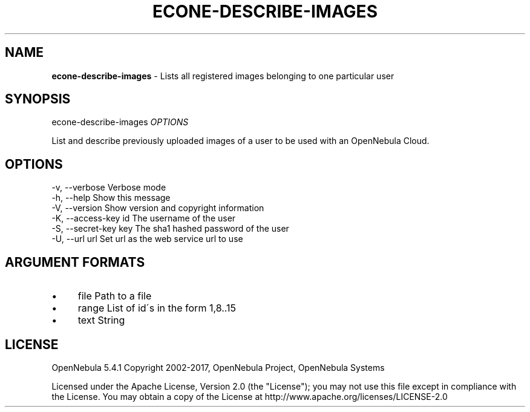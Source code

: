 .\" generated with Ronn/v0.7.3
.\" http://github.com/rtomayko/ronn/tree/0.7.3
.
.TH "ECONE\-DESCRIBE\-IMAGES" "1" "September 2017" "" "econe-describe-images(1) -- Lists all registered images belonging to one particular user"
.
.SH "NAME"
\fBecone\-describe\-images\fR \- Lists all registered images belonging to one particular user
.
.SH "SYNOPSIS"
econe\-describe\-images \fIOPTIONS\fR
.
.P
List and describe previously uploaded images of a user to be used with an OpenNebula Cloud\.
.
.SH "OPTIONS"
.
.nf

 \-v, \-\-verbose             Verbose mode
 \-h, \-\-help                Show this message
 \-V, \-\-version             Show version and copyright information
 \-K, \-\-access\-key id       The username of the user
 \-S, \-\-secret\-key key      The sha1 hashed password of the user
 \-U, \-\-url url             Set url as the web service url to use
.
.fi
.
.SH "ARGUMENT FORMATS"
.
.IP "\(bu" 4
file Path to a file
.
.IP "\(bu" 4
range List of id\'s in the form 1,8\.\.15
.
.IP "\(bu" 4
text String
.
.IP "" 0
.
.SH "LICENSE"
OpenNebula 5\.4\.1 Copyright 2002\-2017, OpenNebula Project, OpenNebula Systems
.
.P
Licensed under the Apache License, Version 2\.0 (the "License"); you may not use this file except in compliance with the License\. You may obtain a copy of the License at http://www\.apache\.org/licenses/LICENSE\-2\.0
